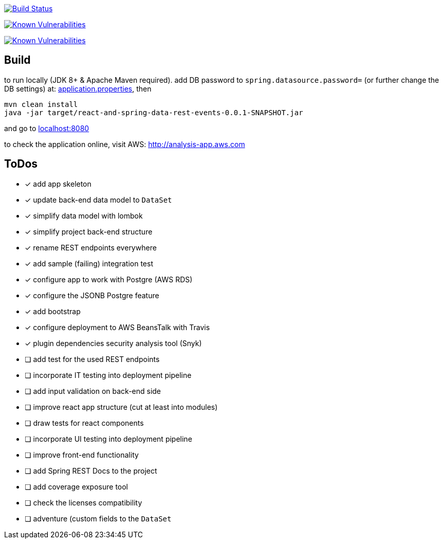 image:https://travis-ci.org/superseacat/bootreact.svg?branch=master["Build Status", link="https://travis-ci.org/superseacat/bootreact"]

image:https://snyk.io//test/github/superseacat/bootreact/badge.svg?targetFile=package.json["Known Vulnerabilities", link="https://snyk.io//test/github/superseacat/bootreact?targetFile=package.json"]

image:https://snyk.io//test/github/superseacat/bootreact/badge.svg?targetFile=pom.xml["Known Vulnerabilities", link="https://snyk.io//test/github/superseacat/bootreact?targetFile=pom.xml"]

== Build

to run locally (JDK 8+ & Apache Maven required). add DB password to `spring.datasource.password=` (or further change the DB settings) at: link:/src/main/resources/application.properties[application.properties], then

....
mvn clean install
java -jar target/react-and-spring-data-rest-events-0.0.1-SNAPSHOT.jar
....

and go to http://localhost:8080[localhost:8080]

to check the application online, visit AWS: http://analysis-app.eu-north-1.elasticbeanstalk.com/[http://analysis-app.aws.com]

== ToDos

* [x] add app skeleton
* [x] update back-end data model to `DataSet`
* [x] simplify data model with lombok
* [x] simplify project back-end structure
* [x] rename REST endpoints everywhere
* [x] add sample (failing) integration test
* [x] configure app to work with Postgre (AWS RDS)
* [x] configure the JSONB Postgre feature
* [x] add bootstrap
* [x] configure deployment to AWS BeansTalk with Travis
* [x] plugin dependencies security analysis tool (Snyk)
* [ ] add test for the used REST endpoints
* [ ] incorporate IT testing into deployment pipeline
* [ ] add input validation on back-end side
* [ ] improve react app structure (cut at least into modules)
* [ ] draw tests for react components
* [ ] incorporate UI testing into deployment pipeline
* [ ] improve front-end functionality
* [ ] add Spring REST Docs to the project
* [ ] add coverage exposure tool
* [ ] check the licenses compatibility
* [ ] adventure (custom fields to the `DataSet`
